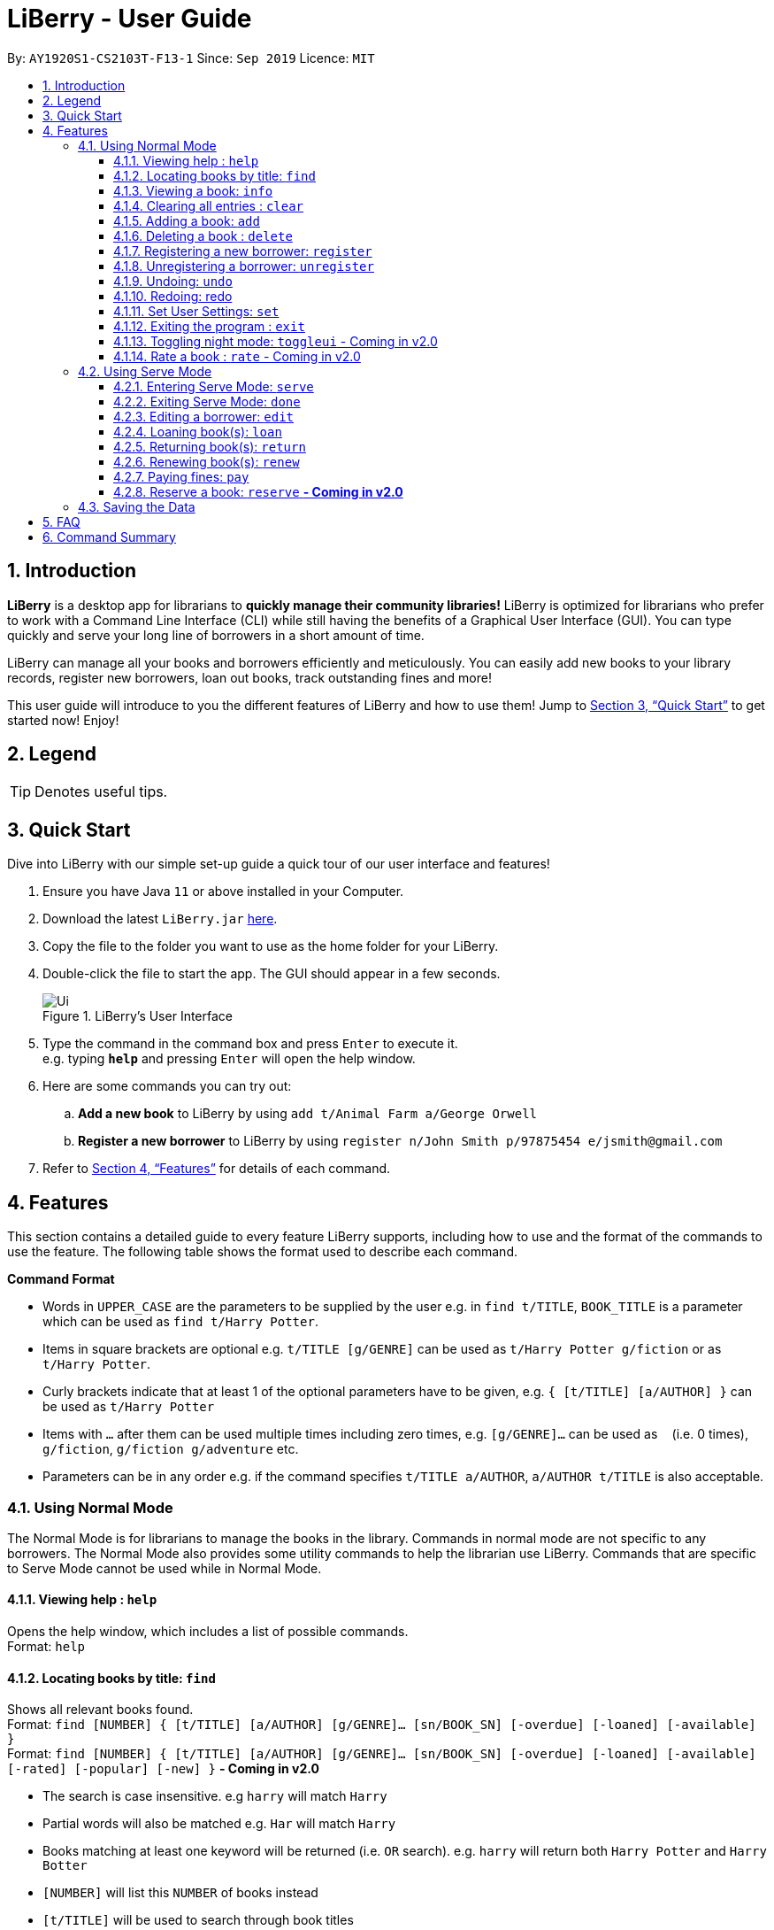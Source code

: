 = LiBerry - User Guide
:site-section: UserGuide
:toc:
:toc-title:
:toc-placement: preamble
:toclevels: 3
:sectnums:
:imagesDir: images
:stylesDir: stylesheets
:xrefstyle: full
:experimental:
ifdef::env-github[]
:tip-caption: :bulb:
:note-caption: :information_source:
endif::[]
:repoURL: https://github.com/AY1920S1-CS2103T-F13-1/main

By: `AY1920S1-CS2103T-F13-1`      Since: `Sep 2019`      Licence: `MIT`

== Introduction

*LiBerry* is a desktop app for librarians to *quickly manage their community libraries!*
LiBerry is optimized for librarians who prefer to work with a Command Line Interface (CLI) while still having the
benefits of a Graphical User Interface (GUI).
You can type quickly and serve your long line of borrowers in a short amount of time.

LiBerry can manage all your books and borrowers efficiently and meticulously. You can easily add new books to your library
records, register new borrowers, loan out books, track outstanding fines and more!

This user guide will introduce to you the different features of LiBerry and how to use them!
Jump to <<Quick Start>> to get started now! Enjoy!

== Legend

[TIP]
Denotes useful tips.

// tag::quickStart[]
== Quick Start
Dive into LiBerry with our simple set-up guide a quick tour of our user interface and features!
// need to elaborate here, add more egs

.  Ensure you have Java `11` or above installed in your Computer.
.  Download the latest `LiBerry.jar` link:{repoURL}/releases[here].
.  Copy the file to the folder you want to use as the home folder for your LiBerry.
.  Double-click the file to start the app. The GUI should appear in a few seconds.
+
.LiBerry's User Interface
image::Ui.png[]
+
.  Type the command in the command box and press kbd:[Enter] to execute it. +
e.g. typing *`help`* and pressing kbd:[Enter] will open the help window.
. Here are some commands you can try out:
.. *Add a new book* to LiBerry by using `add t/Animal Farm a/George Orwell`
.. *Register a new borrower* to LiBerry by using `register n/John Smith p/97875454 e/jsmith@gmail.com`

.  Refer to <<Features>> for details of each command.
// end::quickStart[]

[[Features]]
// tag::UGshiyao3[]
== Features
This section contains a detailed guide to every feature LiBerry supports, including how to use and the
format of the commands to use the feature.
The following table shows the format used to describe each command.

====
*Command Format*

* Words in `UPPER_CASE` are the parameters to be supplied by the user e.g. in `find t/TITLE`, `BOOK_TITLE` is a parameter which can be used as `find t/Harry Potter`.
* Items in square brackets are optional e.g. `t/TITLE [g/GENRE]` can be used as `t/Harry Potter g/fiction` or as `t/Harry Potter`.
* Curly brackets indicate that at least 1 of the optional parameters have to be given, e.g. `{ [t/TITLE] [a/AUTHOR] }` can be used as `t/Harry Potter`
* Items with `...`​ after them can be used multiple times including zero times, e.g. `[g/GENRE]...` can be used as `{nbsp}` (i.e. 0 times), `g/fiction`, `g/fiction g/adventure` etc.
* Parameters can be in any order e.g. if the command specifies `t/TITLE a/AUTHOR`, `a/AUTHOR t/TITLE` is also acceptable.
====
// end::UGshiyao3[]

=== Using Normal Mode

The Normal Mode is for librarians to manage the books in the library. Commands in normal mode are not specific to any borrowers. The Normal Mode also provides some utility commands to help the librarian use LiBerry. Commands that are specific to Serve Mode cannot be used while in Normal Mode.

==== Viewing help : `help`

Opens the help window, which includes a list of possible commands. +
Format: `help`

// tag::UGshiyao1[]

==== Locating books by title: `find`

Shows all relevant books found. +
Format: `find [NUMBER] { [t/TITLE] [a/AUTHOR] [g/GENRE]... [sn/BOOK_SN] [-overdue] [-loaned] [-available] }` +
Format: `find [NUMBER] { [t/TITLE] [a/AUTHOR] [g/GENRE]... [sn/BOOK_SN] [-overdue] [-loaned] [-available] [-rated] [-popular] [-new] }` ** - Coming in v2.0**

****
* The search is case insensitive. e.g `harry` will match `Harry`
// * Only full words will be matched e.g. `Har` will not match `Harry`
* Partial words will also be matched e.g. `Har` will match `Harry`
* Books matching at least one keyword will be returned (i.e. `OR` search). e.g. `harry` will return both `Harry Potter` and `Harry Botter`
* `[NUMBER]` will list this `NUMBER` of books instead
* `[t/TITLE]` will be used to search through book titles
* `[a/AUTHOR]` will be used to search through or filter by authors
* `[g/GENRE]` will be used to search through or filter by genre
* `[sn/BOOK_SN]` will be used to search through book serial numbers
* Only 1 of the following 3 flags can be used
* `[-overdue]` will only show overdue books
* `[-loaned]` will only show loaned books
* `[-available]` will only show available books
* Adding one of the following will sort the books such that:
* `[-rated]` will list the top 10 highly rated books ** - Coming in v2.0**
* `[-popular]` will list the top 10 most borrowed books ** - Coming in v2.0**
* `[-new]` will list the 10 newest books ** - Coming in v2.0**
****

Examples:

* `find t/Animal Farm a/George Orwell` +
Searches for the book titled “Animal Farm” by the author “George Orwell”.

* `find 3 g/mystery g/children -available` +
Searches for children mystery books that are not on loan and show the first 3 entries.
// end::UGshiyao1[]

==== Viewing a book: `info`

Views more information about a book in the results list. +
Format: `info INDEX`

==== Clearing all entries : `clear`

Clears the most recent search and displays all books. +
Format: `clear`

==== Adding a book: `add`

Adds a new book to library records. +
Format: `add t/TITLE a/AUTHOR [sn/BOOK_SN] [g/GENRE]...`

[TIP]
A book can have up to 5 genres (but can have no genres as well).

[TIP]
You do not need to specify the serial number if you wish so. +
LiBerry will then auto-generate a valid serial number for the new book.

Examples:

* `add t/Harry Botter a/Raylei Jolking sn/B02010 g/children` +
Adds a children book titled "Harry Botter" by "Raylei Jolking", with the serial number "B02010", to LiBerry.

* `add t/Inferno a/Tande g/classic g/epic`
Adds a book titled "Inferno" by "Tande", with the genres "classic" and "epic" to LiBerry. The serial number for
this book will be automatically generated.

==== Deleting a book : `delete`

Deletes a book from the library records. Used when book is lost or trashed.
Format: `delete INDEX` or `delete sn/BOOK_SN`

****
* Deletes the book at the specified `INDEX`.
* The index refers to the index number shown in the displayed book list.
* The index *must be a positive integer* 1, 2, 3, ...
* `INDEX` will delete the book with the book at this index in the results list
* `sn/BOOK_SN` will delete the book with this serial number
****

Examples:

* `find t/harry` +
`delete 1` +
Deletes the 1st book in the results of the `find` command.
* `delete sn/B00422` +
Deletes the book with serial number `sn/B00422`.

// tag::UGyuting[]
==== Registering a new borrower: `register`

Registers a new borrower to the library records. A unique ID associated with the borrower will automatically be generated and displayed. Borrowers are expected to know his ID in order for loans to be processed. +
Format: `register n/NAME p/PHONE_NUMBER e/EMAIL`

Example:

* `register n/matt p/83938249 e/matt@damon.com` +
Registers a new borrower called "matt", with phone number "83938249" and email "matt@damon.com" to LiBerry.

==== Unregistering a borrower: `unregister`

Unregisters and removes a borrower with the given borrower ID from the library records. +
Format:  `unregister id/BORROWER_ID`

Example:

* `unregister id/K0001` +
Deletes the borrower with the borrower ID `id/K0001`

// end::UGyuting[]

==== Undoing: `undo`

Undoes the previous command/action. +
Format: `undo`

==== Redoing: redo

Redoes the most recent undo should there be no more commands/actions after the most recent undo. +
Format: `redo`


==== Set User Settings: `set`

Sets the user settings for loan period (in days), renew period (in days), fine increment (in cents) and maximum renews allowed. +
Format: `set { [lp/LOAN_PERIOD] [rp/RENEW_PERIOD] [fi/FINE_INCREMENT] [mr/MAX_RENEWS] }`

Examples:

*  `set lp/30 rp/10` +
Sets the loan period to 30 days and renew period to 10 days.

*  `set rp/10 fi/5 lp/10 mr/2` +
Sets the renew period to 10 days, fine increment to 5 cents per day, loan period to 10 days and maximum renews allowed to 2.

==== Exiting the program : `exit`

Exits the program. +
Format: `exit`

==== Toggling night mode: `toggleui` - Coming in v2.0

Toggles between day mode and night mode for the UI. +
Format: `toggleui`

==== Rate a book : `rate` - Coming in v2.0
Gives a book a numerical rating. +
Format: `rate INDEX r/RATING`

'''
// tag::UGyuting2[]
=== Using Serve Mode

The Serve Mode is for librarians to serve borrowers. All commands in Serve Mode are done on a specific borrower currently served by the librarian. All commands in Normal Mode can be used in Serve Mode too.

'''
==== Entering Serve Mode: `serve`

Enters Serve Mode. All commands/actions will be done on this specific borrower. A list of the borrower’s currently loaned books and their serial numbers will be displayed. +
Format: `serve id/BORROWER_ID`

Example:

* `serve id/K0001` +
Enters save mode to serve a borrower with the ID `K0001`

==== Exiting Serve Mode: `done`

Exits Serve Mode. +
Format: `done`

==== Editing a borrower: `edit`

Edit borrower’s particulars. +
Format: `edit { [n/NAME] [p/PHONE_NUMBER] [e/email] }`

****
* Edits the currently serving borrower's particulars.
* At least one of the optional fields must be provided.
* Existing values will be updated to the input values.
****

Examples:

* `edit p/91234567 e/jane@austen.com` +
Edits the phone number and borrower's email address to be `91234567` and `jane@austen.com` respectively.
* `edit n/Betsy Crower` +
Edits the name of the borrower to be `Betsy Crower`.

// end::UGyuting2[]

// tag::loanRelated[]
==== Loaning book(s): `loan`

Loan book(s) by their serial number. +
Format: `loan sn/BOOK_SN` +
Format: `loan sn/BOOK_SN [sn/BOOK_SN]...` - Coming in v2.0
Examples:

* `loan sn/B00041` +
Loans the book with serial number B00041 to the currently served borrower.
* `loan sn/B00201 sn/B02929 sn/B00203` - Coming in v2.0 +
Loans the books with serial numbers B00201, B02929 and B00203 to the currently served borrower.

After loaning all books, upon the `DONE` command, a printable loan slip in pdf format will be generated. The loan slip will be opened in your computer's pdf viewer and also saved in the `loan_slips` folder.

****
.Printable loan slip generated.
image::LoanSlip.png[width=250]
****

==== Returning book(s): `return`

Return book(s) that were loaned by the borrower. +
Format: `return INDEX` +
Format: `return INDEX` or `return -all` ** - Coming in v2.0** +
Including `-all` will return all currently loaned books.

// add example with ss when UI is done

****
* Returns the book at the specified `INDEX` in the borrower panel or all of the currently served borrower's loaned out books.
* The index refers to the index number shown in the borrower's book list.
* The index *must be a positive integer* 1, 2, 3, ...
* `INDEX` indicates the book at this index in the borrower's book list.
* `-all` indicates all the books currently loaned out by the borrower.
****
==== Renewing book(s): `renew`

Renew book(s) from the list of currently loaned books, i.e., extend their due dates. +
Format: `return INDEX` +
Format: `renew INDEX` or `renew -all` ** - Coming in v2.0** +

// add example with ss when UI is done

****
* Renews the book at the specified `INDEX` in the borrower panel or all of the currently served borrower's loaned out books that can still be renewed.
* The index refers to the index number shown in the borrower's book list.
* The index *must be a positive integer* 1, 2, 3, ...
* `INDEX` indicates the book at this index in the borrower's book list.
* `-all` indicates all the books currently loaned out by the borrower that still can be renewed.
****

==== Paying fines: `pay`

Reduces the outstanding amount of borrower's fines by AMOUNT (in dollars). +
Format: `pay $AMOUNT`

==== Reserve a book: `reserve` ** - Coming in v2.0**

Reserve a particular book
Format: `reserve INDEX` or `reserve sn/BOOK_SN`

****
* Reserves the book at the specified `INDEX` or the book with the specified serial number `BOOK_SN` for the currently served borrower.
* The index refers to the index number shown in the displayed book list.
* The index *must be a positive integer* 1, 2, 3, ...
* `INDEX` indicates the book at this index in the search results list
* `sn/BOOK_SN` indicates the particular book with this serial number
****

Examples:

* `reserve 2` +
Reserves the 2nd book in the results of the `find` command for the currently served borrower.
* `reserve sn/B02422` +
Reserves the book with serial number `sn/B02422` for the currently served borrower.

// end::loanRelated[]

'''

=== Saving the Data

LiBerry data are saved in the hard disk automatically after any command that changes the data. There is no need to save manually.

== FAQ

*Q*: How do I transfer my data to another Computer? +
*A*: Install the app in the other computer and overwrite the empty data file it creates with the file that contains the data of your previous LiBerry folder.


// tag::UGshiyao2[]
== Command Summary
This section contains the summary of LiBerry's commands. +

Commands applicable to both *Normal* and *Serve* mode:

* *Help* : `help`
* *Find a book* : `find [NUMBER] { [t/TITLE] [a/AUTHOR] [g/GENRE]... [sn/BOOK_SN]] [-overdue] [-loaned] [-available] }` +
e.g. `find t/Animal Farm a/George Orwell`, `find 3 g/mystery g/children -available` +
`[-rated] [-popular] [-new]` ** - Coming in v2.0**
* *View book info* : `info INDEX`
* *Clear results* : `clear`
* *Add a book* : `add t/TITLE a/AUTHOR sn/BOOK_SN [g/GENRE]... ` +
e.g. `add t/Harry Botter and the Baby's Potty a/Reali Jolking sn/B02010 g/children`
* *Delete a book* : `delete INDEX` or `delete sn/BOOK_SN`
* *Register a borrower* : `register n/NAME p/PHONE_NUMBER e/EMAIL` +
e.g. `register n/matt p/83938249 e/matt@damon.com`
* *Unregister a borrower* : `unregister id/BORROWER_ID`
* *Undo* : `undo`
* *Redo* : `redo`
* *Set user settings*: `set { [lp/LOAN_PERIOD] [rp/RENEW_PERIOD] [fi/FINE_INCREMENT] }`
* *Exit* : `exit`
* *Toggle night mode*: `toggleui` ** - Coming in v2.0**
* *Rate a book* : `rate INDEX r/RATING` ** - Coming in v2.0**

Commands applicable to *Serve* mode only:

* *Serve mode* : `serve id/BORROWER_ID` +
e.g. `serve id/K0001`
* *Exit serve mode* : `done`

* *Edit a borrower's particulars* : `edit { [n/NAME] [p/PHONE_NUMBER] [e/email] }` +
e.g. `edit p/91234567 e/jane@austen.com`
* *Loan book* : `loan sn/BOOK_SN` +
e.g. `loan sn/B00201`
* *Return book(s)* : `return INDEX` or `return -all`
* *Renew book(s)* : `renew INDEX` or `renew -all`
* *Pay fines* : `pay $AMOUNT`
* *Reserve book* : `reserve INDEX` or `reserve sn/BOOK_SN` ** - Coming in v2.0**
// end::UGshiyao2[]
